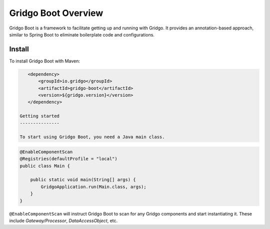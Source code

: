 Gridgo Boot Overview
====================

Gridgo Boot is a framework to facilitate getting up and running with Gridgo. It provides an annotation-based approach, similar to Spring Boot to eliminate boilerplate code and configurations.

Install
-------

To install Gridgo Boot with Maven:

.. code:: maven

    <dependency>
        <groupId>io.gridgo</groupId>
        <artifactId>gridgo-boot</artifactId>
        <version>${gridgo.version}</version>
    </dependency>

 Getting started
 ---------------
 
 To start using Gridgo Boot, you need a Java main class.

.. code:: java

    @EnableComponentScan
    @Registries(defaultProfile = "local")
    public class Main {

        public static void main(String[] args) {
            GridgoApplication.run(Main.class, args);
        }
    }

``@EnableComponentScan`` will instruct Gridgo Boot to scan for any Gridgo components and start instantiating it. These include `Gateway/Processor`, `DataAccessObject`, etc.
